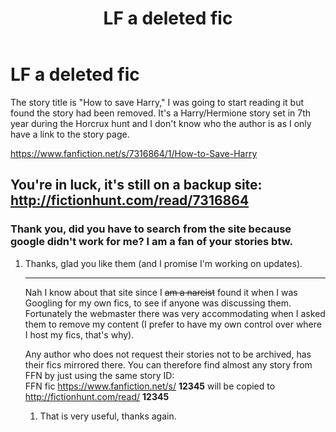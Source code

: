 #+TITLE: LF a deleted fic

* LF a deleted fic
:PROPERTIES:
:Author: 8732watitdo
:Score: 4
:DateUnix: 1431487580.0
:DateShort: 2015-May-13
:FlairText: Request
:END:
The story title is "How to save Harry," I was going to start reading it but found the story had been removed. It's a Harry/Hermione story set in 7th year during the Horcrux hunt and I don't know who the author is as I only have a link to the story page.

[[https://www.fanfiction.net/s/7316864/1/How-to-Save-Harry]]


** You're in luck, it's still on a backup site: [[http://fictionhunt.com/read/7316864]]
:PROPERTIES:
:Author: hovercraft_of_eels
:Score: 5
:DateUnix: 1431503328.0
:DateShort: 2015-May-13
:END:

*** Thank you, did you have to search from the site because google didn't work for me? I am a fan of your stories btw.
:PROPERTIES:
:Author: 8732watitdo
:Score: 1
:DateUnix: 1431504642.0
:DateShort: 2015-May-13
:END:

**** Thanks, glad you like them (and I promise I'm working on updates).

--------------

Nah I know about that site since I +am a narcist+ found it when I was Googling for my own fics, to see if anyone was discussing them. Fortunately the webmaster there was very accommodating when I asked them to remove my content (I prefer to have my own control over where I host my fics, that's why).

Any author who does not request their stories not to be archived, has their fics mirrored there. You can therefore find almost any story from FFN by just using the same story ID:\\
FFN fic [[https://www.fanfiction.net/s/]] *12345* will be copied to [[http://fictionhunt.com/read/]] *12345*
:PROPERTIES:
:Author: hovercraft_of_eels
:Score: 3
:DateUnix: 1431505019.0
:DateShort: 2015-May-13
:END:

***** That is very useful, thanks again.
:PROPERTIES:
:Author: 8732watitdo
:Score: 1
:DateUnix: 1431507699.0
:DateShort: 2015-May-13
:END:

